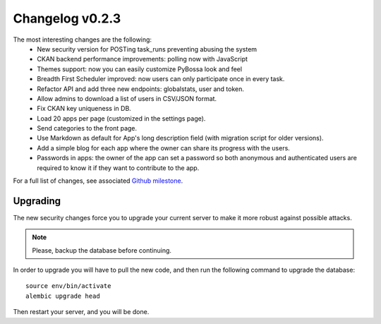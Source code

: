 ================
Changelog v0.2.3
================

The most interesting changes are the following:
 * New security version for POSTing task_runs preventing abusing the system
 * CKAN backend performance improvements: polling now with JavaScript
 * Themes support: now you can easily customize PyBossa look and feel
 * Breadth First Scheduler improved: now users can only participate once in
   every task.
 * Refactor API and add three new endpoints: globalstats, user and token.
 * Allow admins to download a list of users in CSV/JSON format.
 * Fix CKAN key uniqueness in DB.
 * Load 20 apps per page (customized in the settings page).
 * Send categories to the front page.
 * Use Markdown as default for App's long description field (with migration
   script for older versions).
 * Add a simple blog for each app where the owner can share its progress with
   the users.
 * Passwords in apps: the owner of the app can set a password so both anonymous
   and authenticated users are required to know it if they want to contribute to
   the app.

For a full list of changes, see associated `Github milestone`_.

.. _Github milestone: https://github.com/PyBossa/pybossa/issues?milestone=7&page=1&state=closed

Upgrading
=========

The new security changes force you to upgrade your current server to make it
more robust against possible attacks.

.. note::
    Please, backup the database before continuing.

In order to upgrade you will have to pull the new code, and then run the
following command to upgrade the database::

  source env/bin/activate
  alembic upgrade head

Then restart your server, and you will be done.
